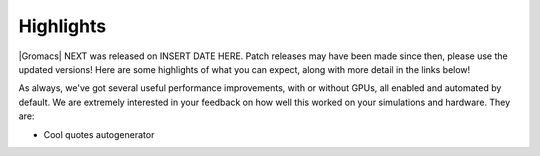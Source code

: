 Highlights
^^^^^^^^^^

|Gromacs| NEXT was released on INSERT DATE HERE. Patch releases may
have been made since then, please use the updated versions!  Here are
some highlights of what you can expect, along with more detail in the
links below!

As always, we've got several useful performance improvements, with or
without GPUs, all enabled and automated by default. We are extremely
interested in your feedback on how well this worked on your
simulations and hardware. They are:

* Cool quotes autogenerator 
